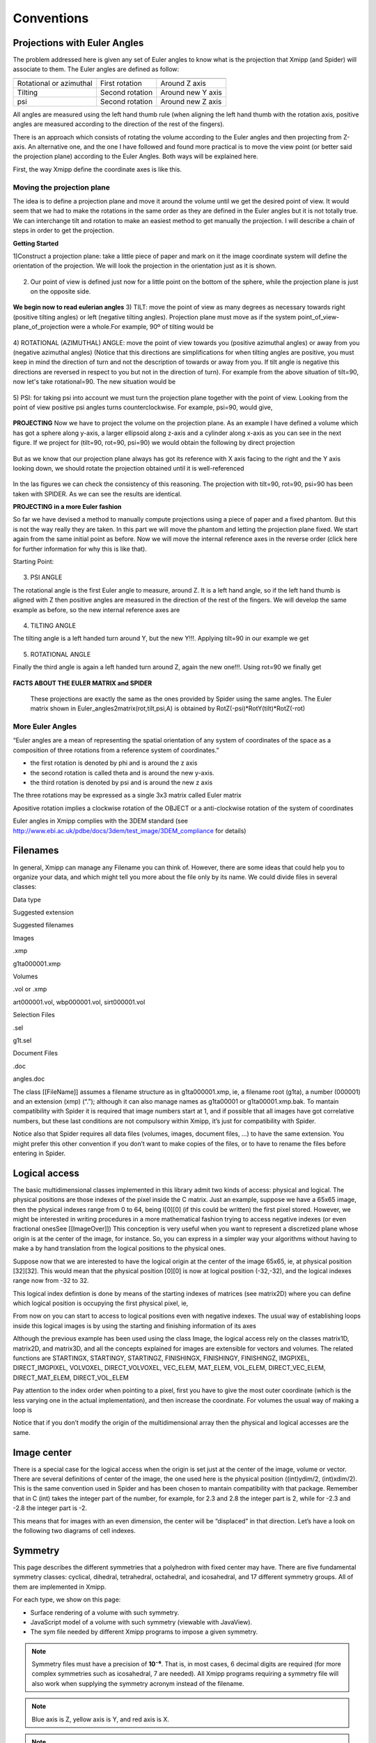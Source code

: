 Conventions
===============
Projections with Euler Angles
------------------------------
The problem addressed here is given any set of Euler angles to know what is the projection that Xmipp (and Spider) will associate to them. The Euler angles are defined as follow:

+-------------------------+-----------------+-------------------+
|                         |                 |                   |
+=========================+=================+===================+
| Rotational or azimuthal | First rotation  | Around Z axis     |
+-------------------------+-----------------+-------------------+
| Tilting                 | Second rotation | Around new Y axis |
+-------------------------+-----------------+-------------------+
| psi                     | Second rotation | Around new Z axis |
+-------------------------+-----------------+-------------------+



All angles are measured using the left hand thumb rule (when aligning the left hand thumb with the rotation axis, positive angles are measured according to the direction of the rest of the fingers).

There is an approach which consists of rotating the volume according to the Euler angles and then projecting from Z-axis. An alternative one, and the one I have followed and found more practical is to move the view point (or better said the projection plane) according to the Euler Angles. Both ways will be explained here.

First, the way Xmipp define the coordinate axes is like this. 

.. figure:: ../../../_static/images/Euler/Euler1.gif
   :alt: Euler1
   :width: 200
   :align: center


Moving the projection plane
~~~~~~~~~~~~~~~~~~~~~~~~~~~

The idea is to define a projection plane and move it around the volume until we get the desired point of view. It would seem that we had to make the rotations in the same order as they are defined in the Euler angles but it is not totally true. We can interchange tilt and rotation to make an easiest method to get manually the projection. I will describe a chain of steps in order to get the projection.

**Getting Started**

1)Construct a projection plane: take a little piece of paper and mark on it the image coordinate system will define the orientation of the projection. We will look the projection in the orientation just as it is shown. 

.. figure:: ../../../_static/images/Euler/Euler2.gif
   :alt: Euler2
   :width: 200
   :align: center

2) Our point of view is defined just now for a little point on the bottom of the sphere, while the projection plane is just on the opposite side. 

.. figure:: ../../../_static/images/Euler/Euler3.gif
   :alt: Euler3
   :width: 200
   :align: center

**We begin now to read eulerian angles**
3) TILT:
move the point of view as many degrees as necessary towards right (positive tilting angles) or left (negative tilting angles). Projection plane must move as if the system point_of_view-plane_of_projection were a whole.For example, 90º of tilting would be 

.. figure:: ../../../_static/images/Euler/Euler4.gif
   :alt: Euler4
   :width: 200
   :align: center
4) ROTATIONAL (AZIMUTHAL) ANGLE:
move the point of view towards you (positive azimuthal angles) or away from you (negative azimuthal  angles) (Notice that this directions are simplifications for when tilting angles are positive, you must keep in mind the direction of turn and not the description of towards or away from you. If tilt angle is negative this directions are reversed in respect to you but not in the direction of turn).  For example from the above situation of tilt=90, now let's take rotational=90. The new situation would be 

.. figure:: ../../../_static/images/Euler/Euler5.gif
   :alt: Euler5
   :width: 200
   :align: center
5) PSI:
for taking psi into account we must turn the projection plane together with the point of view. Looking from the point of view positive psi angles turns counterclockwise. For example, psi=90, would give, 

.. figure:: ../../../_static/images/Euler/euler6.gif
   :alt: Euler6
   :width: 200
   :align: center

**PROJECTING**
Now we have to project the volume on the projection plane. As an example I have defined a volume which has got a sphere along y-axis, a larger ellipsoid along z-axis and a cylinder along x-axis as you can see in the next figure. If we project for (tilt=90, rot=90, psi=90) we would obtain the following by direct projection 

.. figure:: ../../../_static/images/Euler/Euler7.gif
   :alt: Euler7
   :width: 200
   :align: center

.. figure:: ../../../_static/images/Euler/Euler8.gif
   :alt: Euler8
   :width: 200
   :align: center



But as we know that our projection plane always has got its reference with X axis facing to the right and the Y axis looking down, we should rotate the projection obtained until it is well-referenced 

.. figure:: ../../../_static/images/Euler/Euler9.gif
   :alt: Euler9
   :width: 200
   :align: center

.. figure:: ../../../_static/images/Euler/Euler10.gif
   :alt: Euler10
   :width: 200
   :align: center

In the las figures we can check the consistency of this reasoning. The projection with tilt=90, rot=90, psi=90 has been taken with SPIDER. As we can see the results are identical. 

**PROJECTING in a more Euler fashion**

So far we have devised a method to manually compute projections using a piece of paper and a fixed phantom. But this is not the way really they are taken. In this part we will move the phantom and letting the projection plane fixed. We start again from the same initial point as before. Now we will move the internal reference axes in the reverse order (click here for further information for why this is like that).

Starting Point: 

.. figure:: ../../../_static/images/Euler/Euler11.gif
   :alt: Euler11
   :width: 200
   :align: center

3) PSI ANGLE

The rotational angle is the first Euler angle to measure, around Z. It is a left hand angle, so if the left hand thumb is aligned with Z then positive angles are measured in the direction of the rest of the fingers. We will develop the same example as before, so the new internal reference axes are 

.. figure:: ../../../_static/images/Euler/Euler12.gif
   :alt: Euler12
   :width: 200
   :align: center

4) TILTING ANGLE

The tilting angle is a left handed turn around Y, but the new Y!!!. Applying tilt=90 in our example we get 

.. figure:: ../../../_static/images/Euler/Euler13.gif
   :alt: Euler13
   :width: 200
   :align: center

5) ROTATIONAL ANGLE

Finally the third angle is again a left handed turn around Z, again the new one!!!. Using rot=90 we finally get 

.. figure:: ../../../_static/images/Euler/Euler14.gif
   :alt: Euler14
   :width: 200
   :align: center


**FACTS ABOUT THE EULER MATRIX and SPIDER**

    These projections are exactly the same as the ones provided by Spider using the same angles.
    The Euler matrix shown in Euler_angles2matrix(rot,tilt,psi,A) is obtained by RotZ(-psi)*RotY(tilt)*RotZ(-rot)


More Euler Angles
~~~~~~~~~~~~~~~~~~~~~~~~~~~

“Euler angles are a mean of representing the spatial orientation of any
system of coordinates of the space as a composition of three rotations
from a reference system of coordinates.”

-  the first rotation is denoted by phi and is around the z axis
-  the second rotation is called theta and is around the new y-axis.
-  the third rotation is denoted by psi and is around the new z axis

The three rotations may be expressed as a single 3x3 matrix called Euler
matrix

.. raw:: html

   <pre>
   r11 = cos(psi)cos(theta)cos(phi) - sin(psi)sin(phi)
   r12 = cos(psi)cos(theta)sin(phi) + sin(psi)cos(phi)
   r13 = -cos(psi)*sin(theta)

   r21 = -sin(psi)cos(theta)cos(phi) - cos(psi)sin(phi)
   r22 = -sin(psi)cos(theta)sin(phi) + cos(psi)cos(phi)
   r23 = sin(psi)*sin(theta)

   r31 = sin(theta)cos(phi)
   r32 = sin(theta)sin(phi)
   r33 = cos(theta)

   where the first index refers to rows and the second to columns </pre>

Apositive rotation implies a clockwise rotation of the OBJECT or a
anti-clockwise rotation of the system of coordinates

Euler angles in Xmipp complies with the 3DEM standard (see
http://www.ebi.ac.uk/pdbe/docs/3dem/test_image/3DEM_compliance for
details)

Filenames
------------------------------

In general, Xmipp can manage any Filename you can think of. However,
there are some ideas that could help you to organize your data, and
which might tell you more about the file only by its name. We could
divide files in several classes:

.. raw:: html

   <table>

.. raw:: html

   <tr>

.. raw:: html

   <th>

Data type

.. raw:: html

   </th>

.. raw:: html

   <th>

Suggested extension

.. raw:: html

   </th>

.. raw:: html

   <th>

Suggested filenames

.. raw:: html

   </th>

.. raw:: html

   </tr>

.. raw:: html

   <tr>

.. raw:: html

   <td>

Images

.. raw:: html

   </td>

.. raw:: html

   <td>

.xmp

.. raw:: html

   </td>

.. raw:: html

   <td>

g1ta000001.xmp

.. raw:: html

   </td>

.. raw:: html

   </tr>

.. raw:: html

   <tr>

.. raw:: html

   <td>

Volumes

.. raw:: html

   </td>

.. raw:: html

   <td>

.vol or .xmp

.. raw:: html

   </td>

.. raw:: html

   <td>

art000001.vol, wbp000001.vol, sirt000001.vol

.. raw:: html

   </td>

.. raw:: html

   </tr>

.. raw:: html

   <tr>

.. raw:: html

   <td>

Selection Files

.. raw:: html

   </td>

.. raw:: html

   <td>

.sel

.. raw:: html

   </td>

.. raw:: html

   <td>

g1t.sel

.. raw:: html

   </td>

.. raw:: html

   </tr>

.. raw:: html

   <tr>

.. raw:: html

   <td>

Document Files

.. raw:: html

   </td>

.. raw:: html

   <td>

.doc

.. raw:: html

   </td>

.. raw:: html

   <td>

angles.doc

.. raw:: html

   </td>

.. raw:: html

   </tr>

.. raw:: html

   </table>

The class [[FileName]] assumes a filename structure as in
g1ta000001.xmp, ie, a filename root (g1ta), a number (000001) and an
extension (xmp) (“.”); although it can also manage names as g1ta00001 or
g1ta00001.xmp.bak. To mantain compatibility with Spider it is required
that image numbers start at 1, and if possible that all images have got
correlative numbers, but these last conditions are not compulsory within
Xmipp, it’s just for compatibility with Spider.

Notice also that Spider requires all data files (volumes, images,
document files, …) to have the same extension. You might prefer this
other convention if you don’t want to make copies of the files, or to
have to rename the files before entering in Spider. 

Logical access
------------------------------


The basic multidimensional classes implemented in this library admit two
kinds of access: physical and logical. The physical positions are those
indexes of the pixel inside the C matrix. Just an example, suppose we
have a 65x65 image, then the physical indexes range from 0 to 64, being
I[0][0] (if this could be written) the first pixel stored. However, we
might be interested in writing procedures in a more mathematical fashion
trying to access negative indexes (or even fractional onesSee
[[ImageOver]]) This conception is very useful when you want to represent
a discretized plane whose origin is at the center of the image, for
instance. So, you can express in a simpler way your algorithms without
having to make a by hand translation from the logical positions to the
physical ones.

Suppose now that we are interested to have the logical origin at the
center of the image 65x65, ie, at physical position [32][32]. This would
mean that the physical position [0][0] is now at logical position
(-32,-32), and the logical indexes range now from -32 to 32.

This logical index defintion is done by means of the starting indexes of
matrices (see matrix2D) where you can define which logical position is
occupying the first physical pixel, ie,

.. raw:: html

   <pre>
   I().startingY()`-32; 
   I().startingX()`-32; 
   </pre>

From now on you can start to access to logical positions even with
negative indexes. The usual way of establishing loops inside this
logical images is by using the starting and finishing information of its
axes

.. raw:: html

   <pre>  
       Image I(65,65);
       I().init_random();
       float sum=0;
       for (int i=STARTINGY(I()); i<=FINISHINGY(I()); i++)
           for (int j=STARTINGX(I()); j<=FINISHINGX(I()); j++) {
                  sum += I(i,j);
               // sum += IMGPIXEL(i,j);
           }
   </pre>

Although the previous example has been used using the class Image, the
logical access rely on the classes matrix1D, matrix2D, and matrix3D, and
all the concepts explained for images are extensible for vectors and
volumes. The related functions are STARTINGX, STARTINGY, STARTINGZ,
FINISHINGX, FINISHINGY, FINISHINGZ, IMGPIXEL, DIRECT_IMGPIXEL, VOLVOXEL,
DIRECT_VOLVOXEL, VEC_ELEM, MAT_ELEM, VOL_ELEM, DIRECT_VEC_ELEM,
DIRECT_MAT_ELEM, DIRECT_VOL_ELEM

Pay attention to the index order when pointing to a pixel, first you
have to give the most outer coordinate (which is the less varying one in
the actual implementation), and then increase the coordinate. For
volumes the usual way of making a loop is

.. raw:: html

   <pre>
       Volume V(65,65,65);
       V().init_random();
       float sum=0;
       for (int k=STARTINGZ(V()); k<=FINISHINGZ(V()); k++)
          for (int i=STARTINGY(I()); i<=FINISHINGY(I()); i++)
              for (int j=STARTINGX(I()); j<=FINISHINGX(I()); j++) {
                  sum +=V(k,i,j);
           }
   </pre>

Notice that if you don’t modify the origin of the multidimensional array
then the physical and logical accesses are the same. 

Image center
------------------------------


There is a special case for the logical access when the origin is set
just at the center of the image, volume or vector. There are several
definitions of center of the image, the one used here is the physical
position ((int)ydim/2, (int)xdim/2). This is the same convention used in
Spider and has been chosen to mantain compatibility with that package.
Remember that in C (int) takes the integer part of the number, for
example, for 2.3 and 2.8 the integer part is 2, while for -2.3 and -2.8
the integer part is -2.

This means that for images with an even dimension, the center will be
“displaced” in that direction. Let’s have a look on the following two
diagrams of cell indexes.





Symmetry
--------

This page describes the different symmetries that a polyhedron with fixed center may have. There are five fundamental symmetry classes: cyclical, dihedral, tetrahedral, octahedral, and icosahedral, and 17 different symmetry groups. All of them are implemented in Xmipp.

For each type, we show on this page:

* Surface rendering of a volume with such symmetry.
* JavaScript model of a volume with such symmetry (viewable with JavaView).
* The sym file needed by different Xmipp programs to impose a given symmetry.

.. note::

   Symmetry files must have a precision of **10⁻⁶**. That is, in most cases, 6 decimal digits are required (for more complex symmetries such as icosahedral, 7 are needed).
   All Xmipp programs requiring a symmetry file will also work when supplying the symmetry acronym instead of the filename.

.. note::

   Blue axis is Z, yellow axis is Y, and red axis is X.

.. note::

   To repeat the tests, the volume used to generate the symmetries is available at ``/left_hand.spi``.

Symmetry File Format
~~~~~~~~~~~~~~~~~~~~~~

Arbitrary symmetry files can be provided using the following syntax:

.. code-block:: text

    # The fold is the number of times that the volume can be rotated along
    # the symmetry axis giving the same view from different viewpoints.
    # Structure for rotational axis:
    # rot_axis      <fold> <X0> <Y0> <Z0>
    # mirror_plane         <X0> <Y0> <Z0>
    # P4212
    # inversion
    # Example: 6-fold rotational symmetry along the Z-axis
    rot_axis      6 0 0 1
    mirror_plane    0 0 1

Symmetry Groups
~~~~~~~~~~~~~~~~~~~~~~

C1
^^^^^^

No symmetry.

* `View model <#>`_
* **c1**

  .. code-block:: text

     rot_axis 1 0 0 1 (rot=0, tilt=0, psi=0)

* Image: ``/c1.jpg``

Ci
^^^^^^

Inversion symmetry only.

* `View model <#>`_
* **ci**

  .. code-block:: text

     inversion

* Image: ``/ci.jpg``

Cs
^^^^^^

Reflection symmetry only.

* `View model <#>`_
* **cs**

  .. code-block:: text

     mirror_plane 0 0 1 (rot=0, tilt=0, psi=0)

* Image: ``/cs.jpg``

Cn
^^^^^^

Cyclic rotational symmetry only.

* `View model <http://conventions.cnb.uam.es/Submit/cyclic/3DEM_cyclic>`_
* **c5**

  .. code-block:: text

     rot_axis 5 0 0 1 (rot=0, tilt=0, psi=0)

* Image: ``/c5.jpg``

Cnv
^^^^^^

Cyclic rotational symmetry with vertical mirror plane.

* `View model <#>`_
* **c5v**

  .. code-block:: text

     rot_axis 5 0 0 1 (rot=0, tilt=0, psi=0)
     mirror_plane 0 1 0 (rot=90, tilt=90, psi=0)

* Image: ``/c5v.jpg``

Cnh
^^^^^^

Cyclic rotational symmetry with horizontal mirror plane.

* `View model <#>`_
* **c5h**

  .. code-block:: text

     rot_axis 5 0 0 1 (rot=0, tilt=0, psi=0)
     mirror_plane 0 0 1 (rot=0, tilt=0, psi=0)

* Image: ``/c5h.jpg``

Sn
^^^^^^

Cyclic (n/2)-fold symmetry with horizontal mirror.

* `View model <#>`_
* **s10**

  .. code-block:: text

     rot_axis 5 0 0 1 (rot=0, tilt=0, psi=0)
     inversion

* Image: ``/s10.jpg``

Dn
^^^^^^

Dihedral rotational symmetry only.

* `View model <http://conventions.cnb.uam.es/Submit/dihedral/3DEM_dihedral>`_
* **d5**

  .. code-block:: text

     rot_axis 5 0 0 1 (rot=0, tilt=0, psi=0)
     rot_axis 2 1 0 0 (rot=0, tilt=90, psi=0)

* Image: ``/d5.jpg``

Dnv
^^^^^^

Dihedral symmetry with vertical mirror plane.

* `View model <#>`_
* **d5v**

  .. code-block:: text

     rot_axis 5 0 0 1 (rot=0, tilt=0, psi=0)
     rot_axis 2 1 0 0 (rot=0, tilt=90, psi=0)
     mirror_plane 1 0 0 (rot=0, tilt=90, psi=0)

* Image: ``/d5v.jpg``

Dnh
^^^^^^

Dihedral symmetry with horizontal mirror plane.

* `View model <#>`_
* **d5h**

  .. code-block:: text

     rot_axis 5 0 0 1 (rot=0, tilt=0, psi=0)
     rot_axis 2 1 0 0 (rot=0, tilt=90, psi=0)
     mirror_plane 0 0 1 (rot=0, tilt=0, psi=0)

* Image: ``/d5h.jpg``

T (Tetrahedral)
^^^^^^^^^^^^^^^^^^

* `View model <http://conventions.cnb.uam.es/Submit/tetrahedron/3DEM_tetrahedral>`_
* **t**

  .. code-block:: text

     rot_axis 3 0 0 1 (rot=0, tilt=0, psi=0)
     rot_axis 2 0 0.816496 0.577350 (rot=90, tilt=54.7356, psi=0)

* Image: ``/t.jpg``

Td
^^^^^^

Tetrahedral symmetry with reflection.

* `View model <#>`_
* **td**

  .. code-block:: text

     rot_axis 3 0 0 1
     rot_axis 2 0 0.816496 0.577350
     mirror_plane 1.4142136 2.4494897 0

* Image: ``/td.jpg``

Th
^^^^^^

Tetrahedral symmetry with inversion.

* `View model <#>`_
* **th**

  .. code-block:: text

     rot_axis 3 0 0 1
     rot_axis 2 0 -0.816496 -0.577350
     inversion

* Image: ``/th.jpg``

O (Octahedral)
^^^^^^^^^^^^^^^^^^^^^^^^

* `View model <http://conventions.cnb.uam.es/Submit/octahedron/3DEM_octahedral>`_
* **o**

  .. code-block:: text

     rot_axis 3 0.5773502 0.5773502 0.5773502
     rot_axis 4 0 0 1

* Image: ``/o.jpg``

Oh
^^^^^^

Octahedral symmetry with mirror.

* `View model <#>`_
* **oh**

  .. code-block:: text

     rot_axis 3 0.5773502 0.5773502 0.5773502
     rot_axis 4 0 0 1
     mirror_plane 0 1 1

* Image: ``/oh.jpg``

